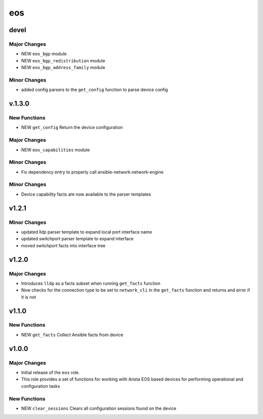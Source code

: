 ===============================
eos
===============================

devel
=====

Major Changes
-------------

- NEW ``eos_bgp`` module

- NEW ``eos_bgp_redistribution`` module

- NEW ``eos_bgp_address_family`` module

Minor Changes
-------------

- added config parsers to the ``get_config`` function to parse device config

v.1.3.0
=======

New Functions
-------------

- NEW ``get_config`` Return the device configuration


Major Changes
-------------

- NEW ``eos_capabilities`` module 

Minor Changes
-------------

- Fix dependency entry to properly call ansible-network.network-engine


Minor Changes
-------------

- Device capability facts are now available to the parser templates


v1.2.1
======

Minor Changes
-------------

- updated lldp parser template to expand local port interface name

- updated switchport parser template to expand interface

- moved switchport facts into interface tree

v1.2.0
======

Major Changes
-------------

- Introduces ``lldp`` as a facts subset when running ``get_facts`` function

- Now checks for the connection type to be set to ``network_cli`` in the
  ``get_facts`` function and returns and error if it is not


v1.1.0
======

New Functions
-------------

- NEW ``get_facts`` Collect Ansible facts from device

v1.0.0
======

Major Changes
-------------

- Initial release of the ``eos`` role.

- This role provides a set of functions for working with Arista EOS based
  devices for performing operational and configuration tasks


New Functions
-------------

- NEW ``clear_sessions`` Clears all configuration sessions found on the device

